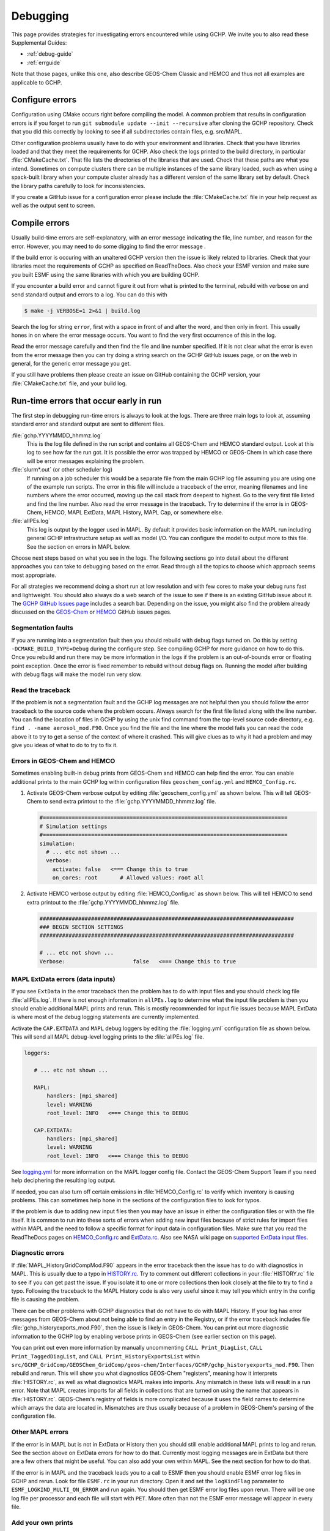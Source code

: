 .. |br| raw:: html

   <br />

.. _debugging:

#########
Debugging
#########

This page provides strategies for investigating errors encountered
while using GCHP. We invite you to also read these Supplemental Guides:

- :ref:`debug-guide`
- :ref:`errguide`

Note that those pages, unlike this one, also describe GEOS-Chem
Classic and HEMCO and thus not all examples are applicable to GCHP.

================
Configure errors
================

Configuration using CMake occurs right before compiling the model.
A common problem that results in configuration errors is if you forget
to run :literal:`git submodule update --init --recursive` after cloning
the GCHP repository. Check that you did this correctly by looking to
see if all subdirectories contain files, e.g. src/MAPL.

Other configuration problems usually have to do with your environment
and libraries. Check that you have libraries loaded and that they meet
the requirements for GCHP. Also check the logs printed to the build
directory, in particular :file:`CMakeCache.txt`.  That file lists the
directories of the libraries that are used. Check that these paths are
what you intend. Sometimes on compute clusters
there can be multiple instances of the same library loaded, such as
when using a spack-built library when your compute cluster already has
a different version of the same library set by default. Check the
library paths carefully to look for inconsistencies.

If you create a GitHub issue for a configuration error please include
the :file:`CMakeCache.txt` file in your help request as well as the
output sent to screen.

==============
Compile errors
==============

Usually build-time errors are self-explanatory, with an error message
indicating the file, line number, and reason for the error. However,
you may need to do some digging to find the error message .

If the build error is occuring with an unaltered GCHP version then the
issue is likely related to libraries. Check that your libraries meet
the requirements of GCHP as specified on ReadTheDocs. Also check your
ESMF version and make sure you built ESMF using the same libraries
with which you are building GCHP.

If you encounter a build error and cannot figure it out from what is
printed to the terminal, rebuild with verbose on and send standard
output and errors to a log. You can do this with

.. code-block:: console

   $ make -j VERBOSE=1 2>&1 | build.log

Search the log for string :literal:`error`, first with a space in
front of and after the word, and then only in front. This usually
hones in on where the error message occurs. You want to find the very
first occurrence of this in the log.

Read the error message carefully and then find the file and line
number specified. If it is not clear what the error is even from the
error message then you can try doing a string search on the GCHP
GitHub issues page, or on the web in general, for the generic error
message you get.

If you still have problems then please create an issue on GitHub
containing the GCHP version, your :file:`CMakeCache.txt` file, and
your build log.

=======================================
Run-time errors that occur early in run
=======================================

The first step in debugging run-time errors is always to look at the
logs. There are three main logs to look at, assuming standard error
and standard output are sent to different files.

:file:`gchp.YYYYMMDD_hhmmz.log`
   This is the log file defined in the run script and contains all
   GEOS-Chem and HEMCO standard output. Look at this log to see how
   far the run got. It is possible the error was trapped by HEMCO or
   GEOS-Chem in which case there will be error messages explaining the problem.

:file:`slurm*.out` (or other scheduler log)
   If running on a job scheduler this would be a separate file from
   the main GCHP log file assuming you are using one of the example
   run scripts. The error in this file will include a traceback of the
   error, meaning filenames and line numbers where the error occurred,
   moving up the call stack from deepest to highest. Go to the very
   first file listed and find the line number. Also read the error
   message in the traceback. Try to determine if the error is in
   GEOS-Chem, HEMCO, MAPL ExtData, MAPL History, MAPL Cap, or
   somewhere else.

:file:`allPEs.log`
   This log is output by the logger used in MAPL. By default it
   provides basic information on the MAPL run including general GCHP
   infrastructure setup as well as model I/O. You can configure the
   model to output more to this file. See the section on errors in MAPL below.

Choose next steps based on what you see in the logs. The following
sections go into detail about the different approaches you can take to
debugging based on the error. Read through all the topics to choose
which approach seems most appropriate.

For all strategies we recommend doing a short run at low resolution
and with few cores to make your debug runs fast and lightweight. You
should also always do a web search of the issue to see if there is an
existing GitHub issue about it. The `GCHP GitHub Issues page
<https://github.com/geoschem/GCHP/issues>`_ includes a search
bar. Depending on the issue, you might also find the problem already
discussed on the `GEOS-Chem
<https://github.com/geoschem/geos-chem/issues>`_ or `HEMCO
<https://github.com/geoschem/hemco/issues>`_ GitHub issues pages.

Segmentation faults
-------------------

If you are running into a segmentation fault then you should rebuild
with debug flags turned on. Do this by setting
:literal:`-DCMAKE_BUILD_TYPE=Debug` during the configure step. See
compiling GCHP for more guidance on how to do this.  Once you rebuild
and run there may be more information in the logs if the problem is an
out-of-bounds error or floating point exception. Once the error is
fixed remember to rebuild without debug flags on. Running the model
after building with debug flags will make the model run very slow.

Read the traceback
------------------

If the problem is not a segmentation fault and the GCHP log messages
are not helpful then you should follow the error traceback to the
source code where the problem occurs. Always search for the first file
listed along with the line number. You can find the location of files
in GCHP by using the unix find command from the top-level source code
directory, e.g. :literal:`find . -name aerosol_mod.F90`.
Once you find the file and the line where the model fails you can read
the code above it to try to get a sense of the context of where it
crashed. This will give clues as to why it had a problem and may give
you ideas of what to do to try to fix it.

Errors in GEOS-Chem and HEMCO
-----------------------------

Sometimes enabling built-in debug prints from GEOS-Chem and HEMCO can
help find the error. You can enable additional prints to the main GCHP
log within configuration files :literal:`geoschem_config.yml` and
:literal:`HEMCO_Config.rc`.

#. Activate GEOS-Chem verbose output by editing
   :file:`geoschem_config.yml` as shown below.  This will tell
   GEOS-Chem to send extra printout to the
   :file:`gchp.YYYYMMDD_hhmmz.log` file.

   .. code-block:: yaml

      #============================================================================
      # Simulation settings
      #============================================================================
      simulation:
        # ... etc not shown ...
        verbose:
          activate: false   <=== Change this to true
          on_cores: root       # Allowed values: root all

#. Activate HEMCO verbose output by editing :file:`HEMCO_Config.rc` as
   shown below.  This will tell HEMCO to send extra printout to the
   :file:`gchp.YYYYMMDD_hhmmz.log` file.

   .. code-block:: kconfig

      ###############################################################################
      ### BEGIN SECTION SETTINGS
      ###############################################################################

      # ... etc not shown ...
      Verbose:                     false   <=== Change this to true


MAPL ExtData errors (data inputs)
---------------------------------

If you see :literal:`ExtData` in the error traceback then the problem
has to do with input files and you should check log file
:file:`allPEs.log`. If there is not enough information in
:literal:`allPEs.log` to determine what the
input file problem is then you should enable additional MAPL prints
and rerun. This is mostly recommended for input file issues because
MAPL ExtData is where most of the debug logging statements are
currently implemented.

Activate the :literal:`CAP.EXTDATA` and :literal:`MAPL` debug loggers
by editing the :file:`logging.yml` configuration file as shown below.
This will send all MAPL debug-level logging prints to the
:file:`allPEs.log` file.

.. code-block:: yaml

   loggers:

      # ... etc not shown ...

      MAPL:
          handlers: [mpi_shared]
          level: WARNING
          root_level: INFO   <=== Change this to DEBUG

      CAP.EXTDATA:
          handlers: [mpi_shared]
          level: WARNING
          root_level: INFO   <=== Change this to DEBUG

See `logging.yml <config-files/logging_yml.html>`__ for more
information on the MAPL logger config file. Contact the GEOS-Chem
Support Team if you need help deciphering the resulting log output.

If needed, you can also turn off certain emissions in
:file:`HEMCO_Config.rc` to verify which inventory is causing
problems. This can sometimes help hone in the sections of the
configuration files to look for typos.

If the problem is due to adding new input files then you may have an
issue in either the configuration files or with the file itself. It is
common to run into these sorts of errors when adding new input files because of strict rules for import files within MAPL and the need to follow a specific format
for input data in configuration files. Make sure that you read the ReadTheDocs
pages on `HEMCO_Config.rc <config-files/HEMCO_Config_rc.html>`__ and
`ExtData.rc <config-files/ExtData_rc.html>`__.
Also see NASA wiki page on `supported ExtData input files
<https://github.com/GEOS-ESM/MAPL/wiki/Guide-to-Supported-ExtData-Input-Files>`_.

Diagnostic errors
-----------------

If :file:`MAPL_HistoryGridCompMod.F90` appears in the error traceback
then the issue has to do with diagnostics in MAPL. This is usually due
to a typo in `HISTORY.rc <config-files/HISTORY_rc.html>`__. Try to
comment out different collections in your :file:`HISTORY.rc` file to see if
you can get past the issue.  If you isolate it to one or more
collections then look closely at the file to try to find a
typo. Following the traceback to the MAPL History code is also very
useful since it may tell you which entry in the config file is causing
the problem.

There can be other problems with GCHP diagnostics that do not have to
do with MAPL History.  If your log has error messages from GEOS-Chem
about not being able to find an entry in the Registry, or if the error
traceback includes file :file:`gchp_historyexports_mod.F90`, then the
issue is likely in GEOS-Chem. You can print out more diagnostic
information to the GCHP log by enabling verbose prints in GEOS-Chem
(see earlier section on this page).

You can print out even more information by manually uncommenting
:literal:`CALL Print_DiagList`, :literal:`CALL Print_TaggedDiagList`,
and :literal:`CALL Print_HistoryExportsList` within
:literal:`src/GCHP_GridComp/GEOSChem_GridComp/geos-chem/Interfaces/GCHP/gchp_historyexports_mod.F90`.
Then rebuild and rerun. This will show you what diagnostics GEOS-Chem
"registers", meaning how it interprets :file:`HISTORY.rc`, as well as
what diagnostics MAPL makes into imports. Any mismatch in these lists
will result in a run error. Note that MAPL creates imports for all
fields in collections that are turned on using the name that appears
in :file:`HISTORY.rc`. GEOS-Chem's registry of fields is more
complicated because it uses the field names to determine which arrays
the data are located in. Mismatches are thus usually because of a
problem in GEOS-Chem's parsing of the configuration file.

Other MAPL errors
-----------------

If the error is in MAPL but is not in ExtData or History then you
should still enable additional MAPL prints to log and rerun. See the
section above on ExtData errors for how to do that. Currently most
logging messages are in ExtData but there are a few others that might
be useful. You can also add your own within MAPL. See the next section
for how to do that.

If the error is in MAPL and the traceback leads you to a call to ESMF
then you should enable ESMF error log files in GCHP and rerun. Look
for file :literal:`ESMF.rc` in your run directory. Open it and set the
:literal:`logKindFlag` parameter to
:literal:`ESMF_LOGKIND_MULTI_ON_ERROR` and run again. You
should then get ESMF error log files upon rerun. There will be one log
file per processor and each file will start with :literal:`PET`.
More often than not the ESMF error message will appear in every file.

Add your own prints
-------------------

Sometimes the best way to find the problem is to add print commands to
the source code, rebuild, and rerun. This is particularly true if you
know it is failing in a loop reading data files or parsing a
configuration file. You can find examples in GEOS-Chem and HEMCO on
printing messages from within nearly all files.  For MAPL you can use
the logger. Search MAPL for :literal:`lgr%debug` to find examples.

======================================
Run-time errors that occur late in run
======================================

To be added

==================
Performance issues
==================

Performance issues in the model generally include speed and memory.

Inspecting memory
-----------------

Memory statistics are printed to the GCHP log each model timestep by
default. This includes percentage of memory committed, percentage of
memory used, total used memory (MB), and total swap memory (MB). This
information is always printed and is not configurable from the run
directory. However, additional memory prints may be enabled by
changing the value set for variable :literal:`MEMORY_DEBUG_LEVEL` in
run directory file :literal:`GCHP.rc`. Setting this to a value greater
than zero will print out total used memory and swap memory before and
after run methods for gridded components GCHPctmEnv, FV3 advection,
and GEOS-Chem. Within GEOS-Chem, total and swap memory will also be
printed before and after subroutines to run GEOS-Chem, perform
chemistry, and apply emissions. For more information about inspecting
memory see the :literal:`Memory` section of the `output files page
<output_files.html>`__.

Inspecting timing
-----------------

Model timing information is printed out at the end of each GCHP
run. Check the end of the GCHP log for a breakdown of component
timing. See the :literal:`Timing` section of the `output files page
<output_files.html>`__ for instructions on how to read the timing
information printed to log.
